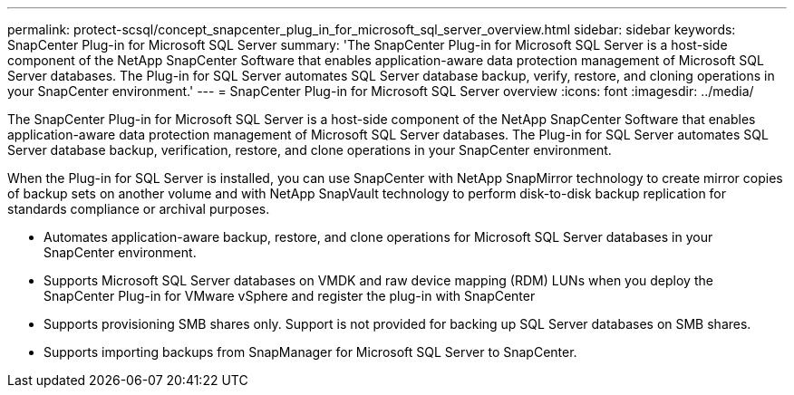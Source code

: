 ---
permalink: protect-scsql/concept_snapcenter_plug_in_for_microsoft_sql_server_overview.html
sidebar: sidebar
keywords: SnapCenter Plug-in for Microsoft SQL Server
summary: 'The SnapCenter Plug-in for Microsoft SQL Server is a host-side component of the NetApp SnapCenter Software that enables application-aware data protection management of Microsoft SQL Server databases. The Plug-in for SQL Server automates SQL Server database backup, verify, restore, and cloning operations in your SnapCenter environment.'
---
= SnapCenter Plug-in for Microsoft SQL Server overview
:icons: font
:imagesdir: ../media/

[.lead]
The SnapCenter Plug-in for Microsoft SQL Server is a host-side component of the NetApp SnapCenter Software that enables application-aware data protection management of Microsoft SQL Server databases. The Plug-in for SQL Server automates SQL Server database backup, verification, restore, and clone operations in your SnapCenter environment.

When the Plug-in for SQL Server is installed, you can use SnapCenter with NetApp SnapMirror technology to create mirror copies of backup sets on another volume and with NetApp SnapVault technology to perform disk-to-disk backup replication for standards compliance or archival purposes.

* Automates application-aware backup, restore, and clone operations for Microsoft SQL Server databases in your SnapCenter environment.
* Supports Microsoft SQL Server databases on VMDK and raw device mapping (RDM) LUNs when you deploy the SnapCenter Plug-in for VMware vSphere and register the plug-in with SnapCenter
* Supports provisioning SMB shares only. Support is not provided for backing up SQL Server databases on SMB shares.
* Supports importing backups from SnapManager for Microsoft SQL Server to SnapCenter.
